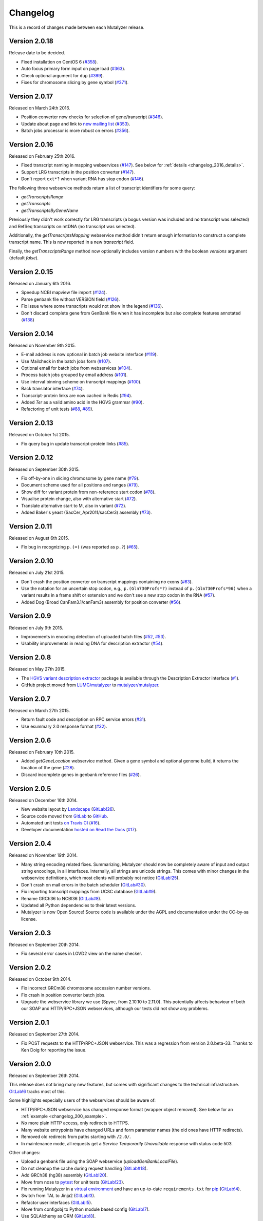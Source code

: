 Changelog
=========

This is a record of changes made between each Mutalyzer release.


Version 2.0.18
--------------

Release date to be decided.

- Fixed installation on CentOS 6 (`#358
  <https://github.com/mutalyzer/mutalyzer/pull/358>`_).
- Auto focus primary form input on page load (`#363
  <https://github.com/mutalyzer/mutalyzer/pull/363>`_).
- Check optional argument for ``dup`` (`#369
  <https://github.com/mutalyzer/mutalyzer/pull/369>`_).
- Fixes for chromosome slicing by gene symbol (`#371
  <https://github.com/mutalyzer/mutalyzer/pull/371>`_).


Version 2.0.17
--------------

Released on March 24th 2016.

- Position converter now checks for selection of gene/transcript (`#346
  <https://github.com/mutalyzer/mutalyzer/pull/346>`_).
- Update about page and link to `new mailing list
  <https://groups.google.com/forum/#!forum/mutalyzer>`_ (`#353
  <https://github.com/mutalyzer/mutalyzer/pull/353>`_).
- Batch jobs processor is more robust on errors (`#356
  <https://github.com/mutalyzer/mutalyzer/pull/356>`_).


Version 2.0.16
--------------

Released on February 25th 2016.

- Fixed transcript naming in mapping webservices (`#147
  <https://github.com/mutalyzer/mutalyzer/pull/147>`_). See below for
  :ref:`details <changelog_2016_details>`.
- Support LRG transcripts in the position converter (`#147
  <https://github.com/mutalyzer/mutalyzer/pull/147>`_).
- Don't report ``ext*?`` when variant RNA has stop codon (`#146
  <https://github.com/mutalyzer/mutalyzer/pull/146>`_).

.. _changelog_2016_details:

The following three webservice methods return a list of transcript identifiers
for some query:

- `getTranscriptsRange`
- `getTranscripts`
- `getTranscriptsByGeneName`

Previously they didn't work correctly for LRG transcripts (a bogus version was
included and no transcript was selected) and RefSeq transcripts on mtDNA (no
transcript was selected).

Additionally, the `getTranscriptsMapping` webservice method didn't return
enough information to construct a complete transcript name. This is now
reported in a new `transcript` field.

Finally, the `getTranscriptsRange` method now optionally includes version
numbers with the boolean `versions` argument (default `false`).


Version 2.0.15
--------------

Released on January 6th 2016.

- Speedup NCBI mapview file import (`#124
  <https://github.com/mutalyzer/mutalyzer/pull/124>`_).
- Parse genbank file without VERSION field (`#126
  <https://github.com/mutalyzer/mutalyzer/pull/126>`_).
- Fix issue where some transcripts would not show in the legend (`#136
  <https://github.com/mutalyzer/mutalyzer/pull/136>`_).
- Don't discard complete gene from GenBank file when it has incomplete but
  also complete features annotated (`#138
  <https://github.com/mutalyzer/mutalyzer/pull/138>`_)


Version 2.0.14
--------------

Released on November 9th 2015.

- E-mail address is now optional in batch job website interface (`#119
  <https://github.com/mutalyzer/mutalyzer/pull/119>`_).
- Use Mailcheck in the batch jobs form (`#107
  <https://github.com/mutalyzer/mutalyzer/pull/107>`_).
- Optional email for batch jobs from webservices (`#104
  <https://github.com/mutalyzer/mutalyzer/pull/104>`_).
- Process batch jobs grouped by email address (`#101
  <https://github.com/mutalyzer/mutalyzer/pull/101>`_).
- Use interval binning scheme on transcript mappings (`#100
  <https://github.com/mutalyzer/mutalyzer/pull/100>`_).
- Back translator interface (`#74
  <https://github.com/mutalyzer/mutalyzer/pull/74>`_).
- Transcript-protein links are now cached in Redis (`#94
  <https://github.com/mutalyzer/mutalyzer/pull/94>`_).
- Added `Ter` as a valid amino acid in the HGVS grammar (`#90
  <https://github.com/mutalyzer/mutalyzer/pull/90>`_).
- Refactoring of unit tests (`#88
  <https://github.com/mutalyzer/mutalyzer/pull/88>`_, `#89
  <https://github.com/mutalyzer/mutalyzer/pull/89>`_).


Version 2.0.13
--------------

Released on October 1st 2015.

- Fix query bug in update transcript-protein links (`#85
  <https://github.com/mutalyzer/mutalyzer/pull/85>`_).


Version 2.0.12
--------------

Released on September 30th 2015.

- Fix off-by-one in slicing chromosome by gene name (`#79
  <https://github.com/mutalyzer/mutalyzer/pull/79>`_).
- Document scheme used for all positions and ranges (`#79
  <https://github.com/mutalyzer/mutalyzer/pull/79>`_).
- Show diff for variant protein from non-reference start codon (`#78
  <https://github.com/mutalyzer/mutalyzer/pull/78>`_).
- Visualise protein change, also with alternative start (`#72
  <https://github.com/mutalyzer/mutalyzer/pull/72>`_).
- Translate alternative start to M, also in variant (`#72
  <https://github.com/mutalyzer/mutalyzer/pull/72>`_).
- Added Baker's yeast (SacCer_Apr2011/sacCer3) assembly (`#73
  <https://github.com/mutalyzer/mutalyzer/pull/73>`_).


Version 2.0.11
--------------

Released on August 6th 2015.

- Fix bug in recognizing ``p.(=)`` (was reported as ``p.?``) (`#65
  <https://github.com/mutalyzer/mutalyzer/pull/65>`_).


Version 2.0.10
--------------

Released on July 21st 2015.

- Don't crash the position converter on transcript mappings containing no
  exons (`#63
  <https://github.com/mutalyzer/mutalyzer/pull/63>`_).
- Use the notation for an uncertain stop codon, e.g., ``p.(Gln730Profs*?)``
  instead of ``p.(Gln730Profs*96)`` when a variant results in a frame shift or
  extension and we don't see a new stop codon in the RNA (`#57
  <https://github.com/mutalyzer/mutalyzer/pull/57>`_).
- Added Dog (Broad CanFam3.1/canFam3) assembly for position converter (`#56
  <https://github.com/mutalyzer/mutalyzer/pull/56>`_).


Version 2.0.9
-------------

Released on July 9th 2015.

- Improvements in encoding detection of uploaded batch files (`#52
  <https://github.com/LUMC/mutalyzer/pull/52>`_, `#53
  <https://github.com/LUMC/mutalyzer/pull/53>`_).
- Usability improvements in reading DNA for description extractor (`#54
  <https://github.com/mutalyzer/mutalyzer/pull/54>`_).


Version 2.0.8
-------------

Released on May 27th 2015.

- The `HGVS variant description extractor
  <https://github.com/mutalyzer/description-extractor>`_ package is available
  through the Description Extractor interface (`#1
  <https://github.com/LUMC/mutalyzer/pull/1>`_).
- GitHub project moved from `LUMC/mutalyzer
  <https://github.com/LUMC/mutalyzer>`_ to `mutalyzer/mutalyzer
  <https://github.com/LUMC/mutalyzer>`_.


Version 2.0.7
-------------

Released on March 27th 2015.

- Return fault code and description on RPC service errors (`#31
  <https://github.com/LUMC/mutalyzer/pull/31>`_).
- Use esummary 2.0 response format (`#32
  <https://github.com/LUMC/mutalyzer/pull/32>`_).


Version 2.0.6
-------------

Released on February 10th 2015.

- Added `getGeneLocation` webservice method. Given a gene symbol and optional
  genome build, it returns the location of the gene (`#28
  <https://github.com/LUMC/mutalyzer/pull/28>`_).
- Discard incomplete genes in genbank reference files (`#26
  <https://github.com/LUMC/mutalyzer/pull/26>`_).


Version 2.0.5
-------------

Released on December 16th 2014.

- New website layout by `Landscape <http://wearelandscape.nl/>`_ (`GitLab!26
  <https://git.lumc.nl/mutalyzer/mutalyzer/merge_requests/26>`_).
- Source code moved from `GitLab <https://git.lumc.nl/mutalyzer/mutalyzer>`_
  to `GitHub <https://github.com/LUMC/mutalyzer>`_.
- Automated unit tests `on Travis CI <https://travis-ci.org/LUMC/mutalyzer>`_
  (`#16 <https://github.com/LUMC/mutalyzer/pull/16>`_).
- Developer documentation `hosted on Read the Docs
  <http://mutalyzer.readthedocs.org/en/latest/>`_ (`#17
  <https://github.com/LUMC/mutalyzer/pull/18>`_).


Version 2.0.4
-------------

Released on November 19th 2014.

- Many string encoding related fixes. Summarizing, Mutalyzer should now be
  completely aware of input and output string encodings, in all
  interfaces. Internally, all strings are unicode strings. This comes with
  minor changes in the webservice definitions, which most clients will
  probably not notice (`GitLab!25
  <https://git.lumc.nl/mutalyzer/mutalyzer/merge_requests/25>`_).
- Don't crash on mail errors in the batch scheduler (`GitLab#30
  <https://git.lumc.nl/mutalyzer/mutalyzer/issues/30>`_).
- Fix importing transcript mappings from UCSC database (`GitLab#9
  <https://git.lumc.nl/mutalyzer/mutalyzer/issues/9>`_).
- Rename GRCh36 to NCBI36 (`GitLab#8
  <https://git.lumc.nl/mutalyzer/mutalyzer/issues/8>`_).
- Updated all Python dependencies to their latest versions.
- Mutalyzer is now Open Source! Source code is available under the AGPL and
  documentation under the CC-by-sa license.


Version 2.0.3
-------------

Released on September 20th 2014.

- Fix several error cases in LOVD2 view on the name checker.


Version 2.0.2
-------------

Released on October 9th 2014.

- Fix incorrect GRCm38 chromosome accession number versions.
- Fix crash in position converter batch jobs.
- Upgrade the webservice library we use (Spyne, from 2.10.10 to 2.11.0). This
  potentially affects behaviour of both our SOAP and HTTP/RPC+JSON
  webservices, although our tests did not show any problems.


Version 2.0.1
-------------

Released on September 27th 2014.

- Fix POST requests to the HTTP/RPC+JSON webservice. This was a regression
  from version 2.0.beta-33. Thanks to Ken Doig for reporting the issue.


Version 2.0.0
-------------

Released on September 26th 2014.

This release does not bring many new features, but comes with significant
changes to the technical infrastructure. `GitLab!6
<https://git.lumc.nl/mutalyzer/mutalyzer/merge_requests/6>`_ tracks most of
this.

Some highlights especially users of the webservices should be aware of:

- HTTP/RPC+JSON webservice has changed response format (wrapper object
  removed). See below for an :ref:`example <changelog_200_example>`.
- No more plain HTTP access, only redirects to HTTPS.
- Many website entrypoints have changed URLs and form parameter names (the old
  ones have HTTP redirects).
- Removed old redirects from paths starting with ``/2.0/``.
- In maintenance mode, all requests get a *Service Temporarily Unavailable*
  response with status code 503.

Other changes:

- Upload a genbank file using the SOAP webservice (`uploadGenBankLocalFile`).
- Do not cleanup the cache during request handling (`GitLab#18
  <https://git.lumc.nl/mutalyzer/mutalyzer/issues/18>`_).
- Add GRCh38 (hg38) assembly (`GitLab!20
  <https://git.lumc.nl/mutalyzer/mutalyzer/merge_requests/20>`_).
- Move from nose to `pytest <http://pytest.org/>`_ for unit tests (`GitLab!23
  <https://git.lumc.nl/mutalyzer/mutalyzer/merge_requests/23>`_).
- Fix running Mutalyzer in a `virtual environment
  <http://virtualenv.readthedocs.org/>`_ and have an up-to-date
  ``requirements.txt`` for `pip <http://pip.readthedocs.org/>`_ (`GitLab!4
  <https://git.lumc.nl/mutalyzer/mutalyzer/merge_requests/4>`_).
- Switch from TAL to Jinja2 (`GitLab!3
  <https://git.lumc.nl/mutalyzer/mutalyzer/merge_requests/3>`_).
- Refactor user interfaces (`GitLab!5
  <https://git.lumc.nl/mutalyzer/mutalyzer/merge_requests/5>`_).
- Move from configobj to Python module based config (`GitLab!7
  <https://git.lumc.nl/mutalyzer/mutalyzer/merge_requests/7>`_).
- Use SQLAlchemy as ORM (`GitLab!8
  <https://git.lumc.nl/mutalyzer/mutalyzer/merge_requests/8>`_).
- Use Redis for stat counters (`GitLab!10
  <https://git.lumc.nl/mutalyzer/mutalyzer/merge_requests/10>`_).
- Port website from web.py to Flask (`GitLab!11
  <https://git.lumc.nl/mutalyzer/mutalyzer/merge_requests/11>`_).
- Isolated unit tests using fixtures and an in-memory database (`GitLab!12
  <https://git.lumc.nl/mutalyzer/mutalyzer/merge_requests/12>`_).
- Display announcement on website (`GitLab!14
  <https://git.lumc.nl/mutalyzer/mutalyzer/merge_requests/14>`_).
- Database migrations with Alembic (`GitLab!15
  <https://git.lumc.nl/mutalyzer/mutalyzer/merge_requests/15>`_).
- Update documentation and use Sphinx (`GitLab!16
  <https://git.lumc.nl/mutalyzer/mutalyzer/merge_requests/16>`_).
- Move to `semantic versioning <http://semver.org/>`_, starting with version
  2.0.0 (`GitLab!22
  <https://git.lumc.nl/mutalyzer/mutalyzer/merge_requests/22>`_).
- Add 404 not found page.
- Don't auto remove comma characters in syntax checker.
- Add a dash (``-``) as an allowed character in the gene name.
- Range, reverse complement range, and compound
  insertions/insertion-deletions.

.. _changelog_200_example:

The wrapper object has been removed from the HTTP/RPC+JSON webservice response
format. As an example, consider an old response format for the `checkSyntax`
method:

.. code-block:: json

    {
      "checkSyntaxResponse": {
        "checkSyntaxResult": {
          "valid": true,
          "messages": {
            "SoapMessage": []
          }
        }
      }
    }

The new response format is:

.. code-block:: json

    {
      "valid": true,
      "messages": []
    }


Version 2.0.beta-33
-------------------

Released on August 19th 2014.

- Link to `Upcoming server update
  <https://humgenprojects.lumc.nl/trac/mutalyzer/wiki/News/2014-08-19-upcoming-server-update>`_
  announcement.


Version 2.0.beta-32
-------------------

Released on June 26th 2014.

- Link to `Visual interface for Variant Description Extractor
  <https://humgenprojects.lumc.nl/trac/mutalyzer/wiki/News/2014-06-26-visual-interface>`_
  announcement.


Version 2.0.beta-31
-------------------

Released on March 27th 2014.

- Due to incorrect interpretation, temporarily only support one CDS per
  transcript (ignore all others) in LRG.
- Due to incorrect interpretation, temporarily ignore transcripts without a
  fixed id.


Version 2.0.beta-30
-------------------

Released on February 18th 2014.

- Handle NCBI Entrez response validation errors (fixes, among other things,
  `LOVD Trac#29 <https://humgenprojects.lumc.nl/trac/LOVD3/ticket/29>`_).
- Loosen error severity when CDS cannot be translated.
- Mutalyzer development migrated from Subversion to Git for version control.


Version 2.0.beta-29
-------------------

Released on October 11th 2013.

- Add Jonathan Vis attribution and COMMIT logo to about page.


Version 2.0.beta-28
-------------------

Released on September 18th 2013.

- Enable the HTTP/RPC+JSON web service to be used with POST requests.


Version 2.0.beta-27
-------------------

Released on June 18th 2013.

- Fix caching transcript-protein links from NCBI, reducing impact of NCBI
  communication problems.


Version 2.0.beta-26
-------------------

Released on April 9th 2013.

- Added mm10 (Mouse) transcript mappings to position converter.
- LRG parser updated to LRG 1.7 schema (`Trac#127
  <https://humgenprojects.lumc.nl/trac/mutalyzer/ticket/127>`_).


Version 2.0.beta-25
-------------------

Released on March 25th 2013.

- Detect incorrect exon annotation in transcript references.
- Move documentation to Trac.
- Exon table is included in `runMutalyzer` webservice results.
- Temporarily disable frameshift detection in experimental description
  extractor (`Trac#124
  <https://humgenprojects.lumc.nl/trac/mutalyzer/ticket/124>`_).
- Allow selectors on transcript references in position converter.
- Syntax checker now supports protein level variant descriptions.


Version 2.0.beta-24
-------------------

Released on December 10th 2012.

- Rename some warning codes (webservice API) (`Trac#98
  <https://humgenprojects.lumc.nl/trac/mutalyzer/ticket/98>`_).
- Variants on mtDNA in position converter.


Version 2.0.beta-23
-------------------

Released on November 8th 2012.

No user-visible changes.


Version 2.0.beta-22
-------------------

Released on November 2nd 2012.

- Submitting batch jobs via the web services (`Trac#115
  <https://humgenprojects.lumc.nl/trac/mutalyzer/ticket/115>`_).
- Allow for leading whitespace in batch job input (`Trac#107
  <https://humgenprojects.lumc.nl/trac/mutalyzer/ticket/107>`_).
- New `descriptionExtract` webservice function.
- Name checker now includes description extractor output as an experimental
  service.
- Slice chromosome by gene name in reference file loader is now case
  insensitive (`Trac#118
  <https://humgenprojects.lumc.nl/trac/mutalyzer/ticket/118>`_).
- Warn on missing positioning scheme (`Trac#114
  <https://humgenprojects.lumc.nl/trac/mutalyzer/ticket/114>`_).


Version 2.0.beta-21
-------------------

Released on July 23rd 2012.

- Support compound variants in position converter.
- Support non-coding transcripts in position converter (`Trac#102
  <https://humgenprojects.lumc.nl/trac/mutalyzer/ticket/102>`_).
- Move to new RPC library version, causing slight change in HTTP/RPC+JSON
  webservice output (more wrappers around output), but fixes `Trac#104
  <https://humgenprojects.lumc.nl/trac/mutalyzer/ticket/104>`_.
- Fix position converter for delins with explicit deleted sequence.
- Fix description update from Version 2.0.beta-20 to use- notation instead of
  counting.


Version 2.0.beta-20
-------------------

Released on July 21st 2012.

- Disabled the ``-u`` and ``+d`` convention in favour of the official HGVS
  recommendations.


Version 2.0.beta-19
-------------------

Released on June 21st 2012.

- Fix crash on inversions (`Trac#99
  <https://humgenprojects.lumc.nl/trac/mutalyzer/ticket/99>`_).


Version 2.0.beta-18
-------------------

Released on June 7th 2012.

- Moved from soaplib to rpclib for webservices (`Trac#66
  <https://humgenprojects.lumc.nl/trac/mutalyzer/ticket/66>`_).
- Added HTTP/RPC+JSON webservice (`Trac#18
  <https://humgenprojects.lumc.nl/trac/mutalyzer/ticket/18>`_).
- Fixed name checker errors in some adjacent variants (`Trac#83
  <https://humgenprojects.lumc.nl/trac/mutalyzer/ticket/83>`_).
- Name checker form now uses GET requests to support easier linking to result
  pages.
- You can now specify chromosomes by name in the reference file loader
  (`Trac#92 <https://humgenprojects.lumc.nl/trac/mutalyzer/ticket/92>`_).
- Made batch daemon not crash on MySQL restarts (`Trac#91
  <https://humgenprojects.lumc.nl/trac/mutalyzer/ticket/91>`_).
- Position converter now detects incorrect order in position ranges (`Trac#95
  <https://humgenprojects.lumc.nl/trac/mutalyzer/ticket/95>`_).
- Added NBIC logo to 'about' page.


Version 2.0.beta-17
-------------------

Released on April 2nd 2012.

- Fixed crossmapping bug for some transcripts.
- Fixes for NCBI Entrez EFetch Version 2.0 release.
- Better chromosomal variant descriptions.
- Various smaller features and bugfixes.


Version 2.0.beta-16
-------------------

Released on March 1st 2012.

- Fixed position converter mapping info for some transcripts.
- Fixed deletion with deleted sequence length as argument.


Version 2.0.beta-15
-------------------

Released on February 20th 2012.

- Added 'Description Extractor' (see the main menu).
- Fixes for NCBI Entrez EFetch Version 2.0 release.
- Added chromosomal positions to `getTranscriptsAndInfo` webservice.
- Fixed chromosome slicing on reverse complement
- Fixed describing NOP variants with ``=``.
- Added Reference sequence info in `runMutalyzer` SOAP function response.
- Fixed mapping info for genes mapped to more than one chromosome.
- Various smaller features and bugfixes.


Version 2.0.beta-14
-------------------

Released on January 26th 2012.

- Added a SOAP service `getTranscriptsMapping`.
- Various smaller features and bugfixes.


Version 2.0.beta-13
-------------------

Released on January 25th 2012.

- Accept EX positioning scheme.
- Fix handling of LRG reference sequences.
- Various smaller features and bugfixes.


Version 2.0.beta-12
-------------------

Released on November 25th 2011.

- Accept plasmid reference sequences.
- View variant position in UCSC Genome Browser (only for transcript
  references).
- Retry querying dbSNP if it does not respond the first time.
- Support reference GenBank files built from contigs.
- Add optional argument to SOAP service `numberConversion` to map chromosomal
  locations to any gene.
- Various smaller features and bugfixes.


Version 2.0.beta-11
-------------------

Released on September 30st 2011.

- Major code refactoring:

  - Mutalyzer is now structured as a proper Python package.
  - Reworked installation and upgrade procedure.
  - Remote installation using Fabric.
  - Batch scheduler is now a proper system daemon.
  - Use mod_wsgi (with web.py) instead of the deprecated mod_python.
  - Added a lot of internal documentation.
  - Introduce unit tests.
  - Handle deletions of entire exons.
  - Added a SOAP service `info`.
  - Handle unknown (fuzzy) intronic positions.
  - Automatic synchronization of database and cache between Mutalyzer
    installations.
  - Use NCBI instead of UCSC for transcript mapping info.
  - Added a SOAP service `getdbSNPDescriptions`.
  - Moved Trac and Subversion repository to new server.
  - Implement HTTP HEAD method for ``/Reference/*`` locations.

- Added a SOAP service `ping`.
- Added an optional versions parameter to the SOAP service `getTranscripts`.
- Various smaller features and bugfixes.


Version 2.0.beta-10
-------------------

Released on July 21st 2011.

- Greatly reduce runtime for large batch jobs.


Version 2.0.beta-9
------------------

Released on June 27th 2011.

- Reworked the calculation of new splice site positions.
- Optionally restrict SOAP service `getTranscriptsAndInfo` transcripts to a
  gene.
- Add raw variants to SOAP service `runMutalyzer` results.
- Provide webservice client examples.
- Various smaller features and bugfixes.


Older versions
--------------

The first lines of code for Mutalyzer 2.0 were written July 28th 2009, and
version 2.0.beta-8 was released on January 31st 2011. As far as Mutalyzer 1 is
concerned, archaeology is not really our field of research.
